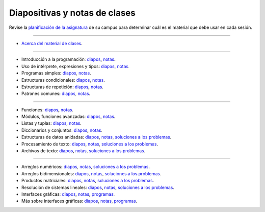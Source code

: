 Diapositivas y notas de clases
==============================

Revise la `planificación de la asignatura`_ de su campus
para determinar cuál es el material que debe usar en cada sesión.

.. _planificación de la asignatura: http://progra.usm.cl/Contenidos_de_la_asignatura.html

----

* `Acerca del material de clases <http://progra.usm.cl/diapos/00-acerca-de-notas.pdf>`_.

----

* Introducción a la programación: diapos__, notas__.

  .. __: http://progra.usm.cl/diapos/01-introduccion-algoritmos-diapos.pdf
  .. __: http://progra.usm.cl/diapos/01-introduccion-algoritmos-notas.pdf

* Uso de intérprete, expresiones y tipos: diapos__, notas__.

  .. __: http://progra.usm.cl/diapos/02-interprete-expresiones-tipos-diapos.pdf
  .. __: http://progra.usm.cl/diapos/02-interprete-expresiones-tipos-notas.pdf

* Programas simples: diapos__, notas__.

  .. __: http://progra.usm.cl/diapos/03-programas-simples-diapos.pdf
  .. __: http://progra.usm.cl/diapos/03-programas-simples-notas.pdf

* Estructuras condicionales: diapos__, notas__.

  .. __: http://progra.usm.cl/diapos/04-condicionales-diapos.pdf
  .. __: http://progra.usm.cl/diapos/04-condicionales-notas.pdf

* Estructuras de repetición: diapos__, notas__.

  .. __: http://progra.usm.cl/diapos/05-ciclos-diapos.pdf
  .. __: http://progra.usm.cl/diapos/05-ciclos-notas.pdf

* Patrones comunes: diapos__, notas__.

  .. __: http://progra.usm.cl/diapos/06-patrones-comunes-diapos.pdf
  .. __: http://progra.usm.cl/diapos/06-patrones-comunes-notas.pdf

----

* Funciones: diapos__, notas__.

  .. __: http://progra.usm.cl/diapos/07-funciones-diapos.pdf
  .. __: http://progra.usm.cl/diapos/07-funciones-notas.pdf

* Módulos, funciones avanzadas: diapos__, notas__.

  .. __: http://progra.usm.cl/diapos/08-modulos-funciones-diapos.pdf
  .. __: http://progra.usm.cl/diapos/08-modulos-funciones-notas.pdf

* Listas y tuplas: diapos__, notas__.

  .. __: http://progra.usm.cl/diapos/09-listas-tuplas-diapos.pdf
  .. __: http://progra.usm.cl/diapos/09-listas-tuplas-notas.pdf

* Diccionarios y conjuntos: diapos__, notas__.

  .. __: http://progra.usm.cl/diapos/10-diccionarios-conjuntos-diapos.pdf
  .. __: http://progra.usm.cl/diapos/10-diccionarios-conjuntos-notas.pdf

* Estructuras de datos anidadas: diapos__, notas__, `soluciones a los problemas`__.

  .. __: http://progra.usm.cl/diapos/11-estructuras-anidadas-diapos.pdf
  .. __: http://progra.usm.cl/diapos/11-estructuras-anidadas-notas.pdf
  .. __: http://progra.usm.cl/diapos/11-estructuras-anidadas-programas.zip

* Procesamiento de texto: diapos__, notas__, `soluciones a los problemas`__.

  .. __: http://progra.usm.cl/diapos/12-procesamiento-texto-diapos.pdf
  .. __: http://progra.usm.cl/diapos/12-procesamiento-texto-notas.pdf
  .. __: http://progra.usm.cl/diapos/12-procesamiento-texto-programas.zip

* Archivos de texto: diapos__, notas__, `soluciones a los problemas`__.

  .. __: http://progra.usm.cl/diapos/13-archivos-texto-diapos.pdf
  .. __: http://progra.usm.cl/diapos/13-archivos-texto-notas.pdf
  .. __: http://progra.usm.cl/diapos/13-archivos-texto-programas.zip

----

* Arreglos numéricos: diapos__, notas__, `soluciones a los problemas`__.

  .. __: http://progra.usm.cl/diapos/14-arreglos-diapos.pdf
  .. __: http://progra.usm.cl/diapos/14-arreglos-notas.pdf
  .. __: http://progra.usm.cl/diapos/14-arreglos-programas.zip

* Arreglos bidimensionales: diapos__, notas__, `soluciones a los problemas`__.

  .. __: http://progra.usm.cl/diapos/15-arreglos-2d-diapos.pdf
  .. __: http://progra.usm.cl/diapos/15-arreglos-2d-notas.pdf
  .. __: http://progra.usm.cl/diapos/15-arreglos-2d-programas.zip

* Productos matriciales: diapos__, notas__, `soluciones a los problemas`__.

  .. __: http://progra.usm.cl/diapos/16-productos-matriciales-diapos.pdf
  .. __: http://progra.usm.cl/diapos/16-productos-matriciales-notas.pdf
  .. __: http://progra.usm.cl/diapos/16-productos-matriciales-programas.zip

* Resolución de sistemas lineales: diapos__, notas__, `soluciones a los problemas`__.

  .. __: http://progra.usm.cl/diapos/17-sistemas-lineales-diapos.pdf
  .. __: http://progra.usm.cl/diapos/17-sistemas-lineales-notas.pdf
  .. __: http://progra.usm.cl/diapos/17-sistemas-lineales-programas.zip

* Interfaces gráficas: diapos__, notas__, programas__.

  .. __: http://progra.usm.cl/diapos/18-interfaces-graficas-diapos.pdf
  .. __: http://progra.usm.cl/diapos/18-interfaces-graficas-notas.pdf
  .. __: http://progra.usm.cl/diapos/18-interfaces-graficas-programas.zip

* Más sobre interfaces gráficas: diapos__, notas__, programas__.

  .. __: http://progra.usm.cl/diapos/19-interfaces-graficas-diapos.pdf
  .. __: http://progra.usm.cl/diapos/19-interfaces-graficas-notas.pdf
  .. __: http://progra.usm.cl/diapos/19-interfaces-graficas-programas.zip


